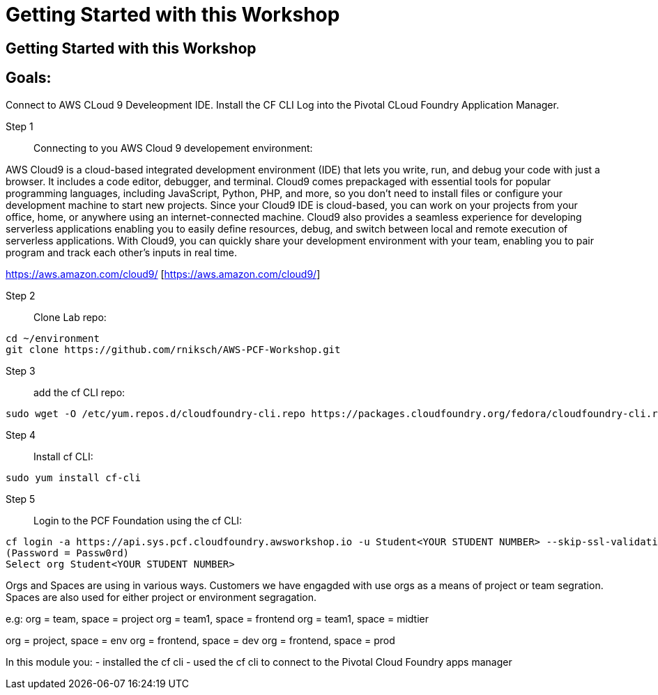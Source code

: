 = Getting Started with this Workshop

:imagesdir: /images

== Getting Started with this Workshop

== Goals:
Connect to AWS CLoud 9 Develeopment IDE.
Install the CF CLI
Log into the Pivotal CLoud Foundry Application Manager.

Step 1:: Connecting to you AWS Cloud 9 developement environment:

AWS Cloud9 is a cloud-based integrated development environment (IDE) that lets you write, run, and debug your code with just a browser. It includes a code editor, debugger, and terminal. Cloud9 comes prepackaged with essential tools for popular programming languages, including JavaScript, Python, PHP, and more, so you don’t need to install files or configure your development machine to start new projects. Since your Cloud9 IDE is cloud-based, you can work on your projects from your office, home, or anywhere using an internet-connected machine. Cloud9 also provides a seamless experience for developing serverless applications enabling you to easily define resources, debug, and switch between local and remote execution of serverless applications. With Cloud9, you can quickly share your development environment with your team, enabling you to pair program and track each other's inputs in real time.

https://aws.amazon.com/cloud9/ [https://aws.amazon.com/cloud9/]


Step 2:: Clone Lab repo:
----
cd ~/environment
git clone https://github.com/rniksch/AWS-PCF-Workshop.git
----

Step 3:: add the cf CLI repo:
----
sudo wget -O /etc/yum.repos.d/cloudfoundry-cli.repo https://packages.cloudfoundry.org/fedora/cloudfoundry-cli.repo
----

Step 4:: Install cf CLI:
----
sudo yum install cf-cli
----

Step 5:: Login to the PCF Foundation using the cf CLI:
----
cf login -a https://api.sys.pcf.cloudfoundry.awsworkshop.io -u Student<YOUR STUDENT NUMBER> --skip-ssl-validation
(Password = Passw0rd)
Select org Student<YOUR STUDENT NUMBER>
----

Orgs and Spaces are using in various ways. Customers we have engagded with use orgs as a means of project or team segration. Spaces are also used for either project or environment segragation.

e.g:
org = team, space = project
org = team1, space = frontend
org = team1, space = midtier

org = project, space = env
org = frontend, space = dev
org = frontend, space = prod

In this module you:
- installed the cf cli
- used the cf cli to connect to the Pivotal Cloud Foundry apps manager


